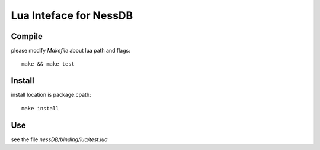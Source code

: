 
Lua Inteface for NessDB
============================================================

Compile
------------------------------------------------------------

please modify *Makefile* about lua path and flags::

    make && make test

Install
------------------------------------------------------------

install location is package.cpath::

    make install

Use
------------------------------------------------------------

see the file `nessDB/binding/lua/test.lua`




